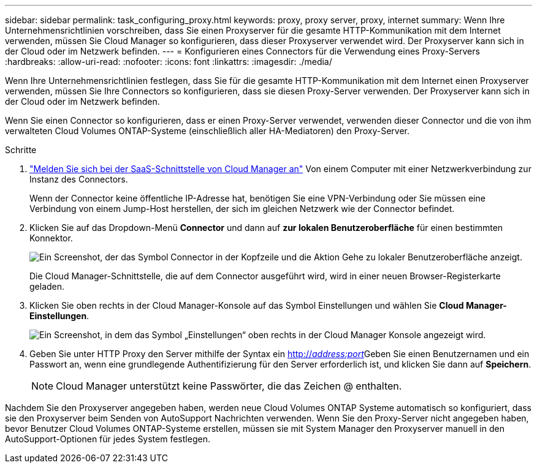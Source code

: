 ---
sidebar: sidebar 
permalink: task_configuring_proxy.html 
keywords: proxy, proxy server, proxy, internet 
summary: Wenn Ihre Unternehmensrichtlinien vorschreiben, dass Sie einen Proxyserver für die gesamte HTTP-Kommunikation mit dem Internet verwenden, müssen Sie Cloud Manager so konfigurieren, dass dieser Proxyserver verwendet wird. Der Proxyserver kann sich in der Cloud oder im Netzwerk befinden. 
---
= Konfigurieren eines Connectors für die Verwendung eines Proxy-Servers
:hardbreaks:
:allow-uri-read: 
:nofooter: 
:icons: font
:linkattrs: 
:imagesdir: ./media/


[role="lead"]
Wenn Ihre Unternehmensrichtlinien festlegen, dass Sie für die gesamte HTTP-Kommunikation mit dem Internet einen Proxyserver verwenden, müssen Sie Ihre Connectors so konfigurieren, dass sie diesen Proxy-Server verwenden. Der Proxyserver kann sich in der Cloud oder im Netzwerk befinden.

Wenn Sie einen Connector so konfigurieren, dass er einen Proxy-Server verwendet, verwenden dieser Connector und die von ihm verwalteten Cloud Volumes ONTAP-Systeme (einschließlich aller HA-Mediatoren) den Proxy-Server.

.Schritte
. https://docs.netapp.com/us-en/occm/task_logging_in.html["Melden Sie sich bei der SaaS-Schnittstelle von Cloud Manager an"^] Von einem Computer mit einer Netzwerkverbindung zur Instanz des Connectors.
+
Wenn der Connector keine öffentliche IP-Adresse hat, benötigen Sie eine VPN-Verbindung oder Sie müssen eine Verbindung von einem Jump-Host herstellen, der sich im gleichen Netzwerk wie der Connector befindet.

. Klicken Sie auf das Dropdown-Menü *Connector* und dann auf *zur lokalen Benutzeroberfläche* für einen bestimmten Konnektor.
+
image:screenshot_connector_local_ui.gif["Ein Screenshot, der das Symbol Connector in der Kopfzeile und die Aktion Gehe zu lokaler Benutzeroberfläche anzeigt."]

+
Die Cloud Manager-Schnittstelle, die auf dem Connector ausgeführt wird, wird in einer neuen Browser-Registerkarte geladen.

. Klicken Sie oben rechts in der Cloud Manager-Konsole auf das Symbol Einstellungen und wählen Sie *Cloud Manager-Einstellungen*.
+
image:screenshot_settings_icon.gif["Ein Screenshot, in dem das Symbol „Einstellungen“ oben rechts in der Cloud Manager Konsole angezeigt wird."]

. Geben Sie unter HTTP Proxy den Server mithilfe der Syntax ein http://_address:port_[]Geben Sie einen Benutzernamen und ein Passwort an, wenn eine grundlegende Authentifizierung für den Server erforderlich ist, und klicken Sie dann auf *Speichern*.
+

NOTE: Cloud Manager unterstützt keine Passwörter, die das Zeichen @ enthalten.



Nachdem Sie den Proxyserver angegeben haben, werden neue Cloud Volumes ONTAP Systeme automatisch so konfiguriert, dass sie den Proxyserver beim Senden von AutoSupport Nachrichten verwenden. Wenn Sie den Proxy-Server nicht angegeben haben, bevor Benutzer Cloud Volumes ONTAP-Systeme erstellen, müssen sie mit System Manager den Proxyserver manuell in den AutoSupport-Optionen für jedes System festlegen.
